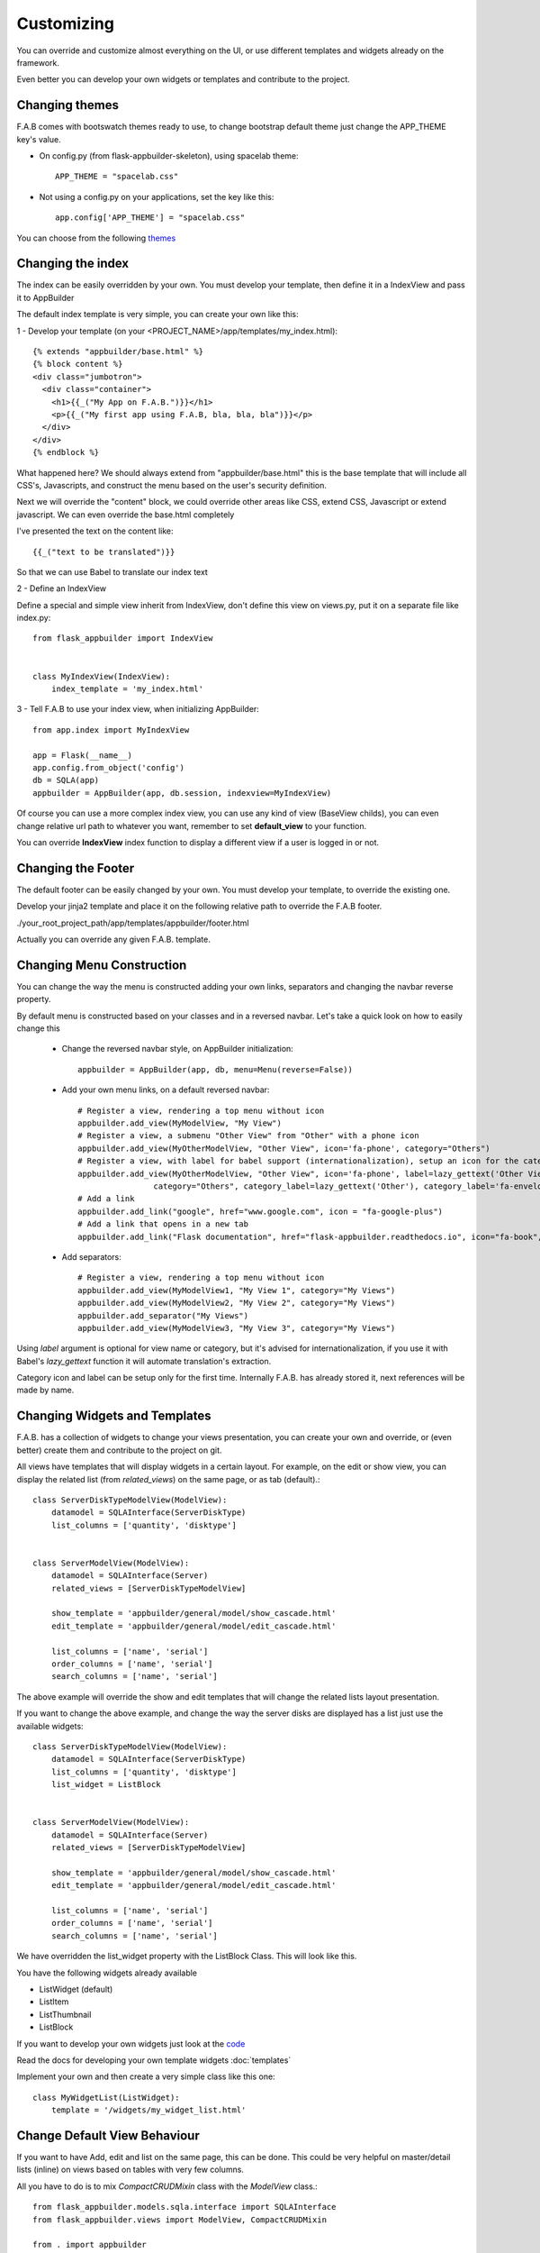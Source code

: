 Customizing
===========

You can override and customize almost everything on the UI, or use different templates and widgets already on the framework.

Even better you can develop your own widgets or templates and contribute to the project.

Changing themes
---------------

F.A.B comes with bootswatch themes ready to use, to change bootstrap default theme just change the APP_THEME key's value.

- On config.py (from flask-appbuilder-skeleton), using spacelab theme::

    APP_THEME = "spacelab.css"

- Not using a config.py on your applications, set the key like this::

	app.config['APP_THEME'] = "spacelab.css"
 
You can choose from the following `themes <https://github.com/dpgaspar/Flask-AppBuilder-Skeleton/blob/master/config.py.tpl>`_  


Changing the index
------------------

The index can be easily overridden by your own.
You must develop your template, then define it in a IndexView and pass it to AppBuilder

The default index template is very simple, you can create your own like this:

1 - Develop your template (on your <PROJECT_NAME>/app/templates/my_index.html)::

    {% extends "appbuilder/base.html" %}
    {% block content %}
    <div class="jumbotron">
      <div class="container">
        <h1>{{_("My App on F.A.B.")}}</h1>
        <p>{{_("My first app using F.A.B, bla, bla, bla")}}</p>
      </div>
    </div>
    {% endblock %}

What happened here? We should always extend from "appbuilder/base.html" this is the base template that will include all CSS's, Javascripts, and construct the menu based on the user's security definition.

Next we will override the "content" block, we could override other areas like CSS, extend CSS, Javascript or extend javascript. We can even override the base.html completely

I've presented the text on the content like::

    {{_("text to be translated")}}

So that we can use Babel to translate our index text

2 - Define an IndexView

Define a special and simple view inherit from IndexView, don't define this view on views.py, put it on a separate file like index.py::

    from flask_appbuilder import IndexView


    class MyIndexView(IndexView):
        index_template = 'my_index.html'

3 - Tell F.A.B to use your index view, when initializing AppBuilder::


    from app.index import MyIndexView

    app = Flask(__name__)
    app.config.from_object('config')
    db = SQLA(app)
    appbuilder = AppBuilder(app, db.session, indexview=MyIndexView)


Of course you can use a more complex index view, you can use any kind of view (BaseView childs), you can even
change relative url path to whatever you want, remember to set **default_view** to your function.

You can override **IndexView** index function to display a different view if a user is logged in or not.

Changing the Footer
-------------------

The default footer can be easily changed by your own. You must develop your template,
to override the existing one.

Develop your jinja2 template and place it on the following relative path to override the F.A.B footer.

./your_root_project_path/app/templates/appbuilder/footer.html

Actually you can override any given F.A.B. template.


Changing Menu Construction
--------------------------

You can change the way the menu is constructed adding your own links, separators and changing the navbar reverse property.

By default menu is constructed based on your classes and in a reversed navbar. Let's take a quick look on how to easily change this

	- Change the reversed navbar style, on AppBuilder initialization::
	
		appbuilder = AppBuilder(app, db, menu=Menu(reverse=False))
		
	- Add your own menu links, on a default reversed navbar::


            # Register a view, rendering a top menu without icon
            appbuilder.add_view(MyModelView, "My View")
            # Register a view, a submenu "Other View" from "Other" with a phone icon
            appbuilder.add_view(MyOtherModelView, "Other View", icon='fa-phone', category="Others")
            # Register a view, with label for babel support (internationalization), setup an icon for the category.
            appbuilder.add_view(MyOtherModelView, "Other View", icon='fa-phone', label=lazy_gettext('Other View'),
                            category="Others", category_label=lazy_gettext('Other'), category_label='fa-envelope')
            # Add a link
            appbuilder.add_link("google", href="www.google.com", icon = "fa-google-plus")
            # Add a link that opens in a new tab
            appbuilder.add_link("Flask documentation", href="flask-appbuilder.readthedocs.io", icon="fa-book", target="_blank")
		
	- Add separators::


		# Register a view, rendering a top menu without icon
		appbuilder.add_view(MyModelView1, "My View 1", category="My Views")
		appbuilder.add_view(MyModelView2, "My View 2", category="My Views")
		appbuilder.add_separator("My Views")
		appbuilder.add_view(MyModelView3, "My View 3", category="My Views")
		

Using *label* argument is optional for view name or category, but it's advised for internationalization, if you use it with Babel's *lazy_gettext* function it will automate translation's extraction.

Category icon and label can be setup only for the first time. Internally F.A.B. has already stored it, next references will be made by name.

Changing Widgets and Templates
------------------------------

F.A.B. has a collection of widgets to change your views presentation,
you can create your own and override,
or (even better) create them and contribute to the project on git.

All views have templates that will display widgets in a certain layout.
For example, on the edit or show view, you can display the related list (from *related_views*) on the same page,
or as tab (default).::

    class ServerDiskTypeModelView(ModelView):
        datamodel = SQLAInterface(ServerDiskType)
        list_columns = ['quantity', 'disktype']


    class ServerModelView(ModelView):
        datamodel = SQLAInterface(Server)
        related_views = [ServerDiskTypeModelView]

        show_template = 'appbuilder/general/model/show_cascade.html'
        edit_template = 'appbuilder/general/model/edit_cascade.html'

        list_columns = ['name', 'serial']
        order_columns = ['name', 'serial']
        search_columns = ['name', 'serial']
        
        
The above example will override the show and edit templates that will change the related lists layout presentation.

.. image:: ./images/list_cascade.png
    :width: 100%


If you want to change the above example, and change the way the server disks are displayed has a list just use the available widgets::

    class ServerDiskTypeModelView(ModelView):
        datamodel = SQLAInterface(ServerDiskType)
        list_columns = ['quantity', 'disktype']
        list_widget = ListBlock


    class ServerModelView(ModelView):
        datamodel = SQLAInterface(Server)
        related_views = [ServerDiskTypeModelView]

        show_template = 'appbuilder/general/model/show_cascade.html'
        edit_template = 'appbuilder/general/model/edit_cascade.html'

        list_columns = ['name', 'serial']
        order_columns = ['name', 'serial']
        search_columns = ['name', 'serial']


We have overridden the list_widget property with the ListBlock Class. This will look like this.

.. image:: ./images/list_cascade_block.png
    :width: 100%


You have the following widgets already available

- ListWidget (default)
- ListItem
- ListThumbnail
- ListBlock

If you want to develop your own widgets just look at the 
`code <https://github.com/dpgaspar/Flask-AppBuilder/tree/master/flask_appbuilder/templates/appbuilder/general/widgets>`_

Read the docs for developing your own template widgets :doc:`templates`

Implement your own and then create a very simple class like this one::

    class MyWidgetList(ListWidget):
        template = '/widgets/my_widget_list.html'
        

Change Default View Behaviour
-----------------------------

If you want to have Add, edit and list on the same page, this can be done. This could be very helpful on master/detail lists (inline) on views based on tables with very few columns.

All you have to do is to mix *CompactCRUDMixin* class with the *ModelView* class.::

    from flask_appbuilder.models.sqla.interface import SQLAInterface
    from flask_appbuilder.views import ModelView, CompactCRUDMixin

    from . import appbuilder
    from .models import Project, ProjectFiles


    class MyInlineView(CompactCRUDMixin, ModelView):
        datamodel = SQLAInterface(MyInlineTable)

    class MyView(ModelView):
        datamodel = SQLAInterface(MyViewTable)
        related_views = [MyInlineView]

    appbuilder.add_view(MyView, "List My View",icon = "fa-table", category = "My Views")
    appbuilder.add_view_no_menu(MyInlineView)


Notice the class mixin, with this configuration you will have a *Master View* with the inline view *MyInlineView* where you can Add and Edit on the same page.

Of course you could use the mixin on *MyView* also, use it only on ModelView classes.

Take a look at the example: https://github.com/dpgaspar/Flask-appBuilder/tree/master/examples/quickfiles


.. image:: ./images/list_compact_inline.png
    :width: 100%

Next we will take a look at a different view behaviour. A master detail style view, master is a view associated with a database table that is linked to the detail view.

Let's assume our quick how to example, a simple contacts applications. We have *Contact* table related with *Group* table.

So we are using master detail view, first we will define the detail view (this view can be customized like the examples above)::

    class ContactModelView(ModelView):
        datamodel = SQLAInterface(Contact)


Then we define the master detail view, where master is the one side of the 1-N relation::

    class GroupMasterView(MasterDetailView):
        datamodel = SQLAInterface(Group)
        related_views = [ContactModelView]


Remember you can use charts has related views, you can use it like this::

    class ContactTimeChartView(TimeChartView):
        datamodel = SQLAInterface(Contact)
        chart_title = 'Grouped Birth contacts'
        chart_type = 'AreaChart'
        label_columns = ContactModelView.label_columns
        group_by_columns = ['birthday']


    class GroupMasterView(MasterDetailView):
        datamodel = SQLAInterface(Group)
        related_views = [ContactModelView, ContactTimeChartView]

This will show a left side menu with the *groups* and a right side list with contacts, and a time chart with the number of birthdays during time by the selected group.


Finally register everything::

    // if Using the above example with related chart
    appbuilder.add_view_no_menu(ContactTimeChartView)

    appbuilder.add_view(GroupMasterView, "List Groups", icon="fa-folder-open-o", category="Contacts")
    appbuilder.add_separator("Contacts")
    appbuilder.add_view(ContactModelView, "List Contacts", icon="fa-envelope", category="Contacts")


.. image:: ./images/list_master_detail.png
    :width: 100%

